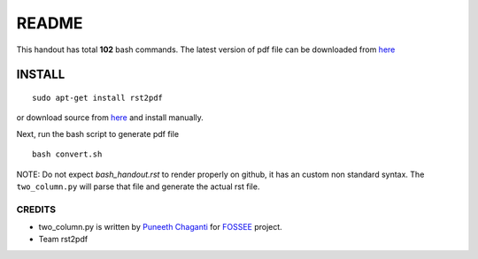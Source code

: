 README
======

This handout has total **102** bash commands. The latest version of pdf file can be downloaded 
from `here <https://docs.google.com/file/d/0B6KB6Sak5C4gMkgwTFp3amJkcmc/edit?usp=sharing>`_

INSTALL
-------

::

   sudo apt-get install rst2pdf

or download source from `here <https://rst2pdf.googlecode.com/files/rst2pdf-0.93.tar.gz>`_ and install manually. 


Next, run the bash script to generate pdf file :: 

   bash convert.sh


NOTE: Do not expect `bash_handout.rst` to render properly on github, it has an custom non standard syntax. The ``two_column.py`` will parse that file and generate the actual rst file. 


CREDITS
~~~~~~~	

* two_column.py is written by `Puneeth Chaganti <https://github.com/punchagan>`_ for 
  `FOSSEE <https://github.com/FOSSEE>`_ project. 

* Team rst2pdf   




